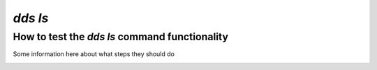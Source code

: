 ==============
`dds ls`
==============

How to test the `dds ls` command functionality
----------------------------------------------------
Some information here about what steps they should do

.. _dds-ls:

.. click:: dds_cli.__main__:list_projects_and_contents
   :prog: dds ls
   :nested: full